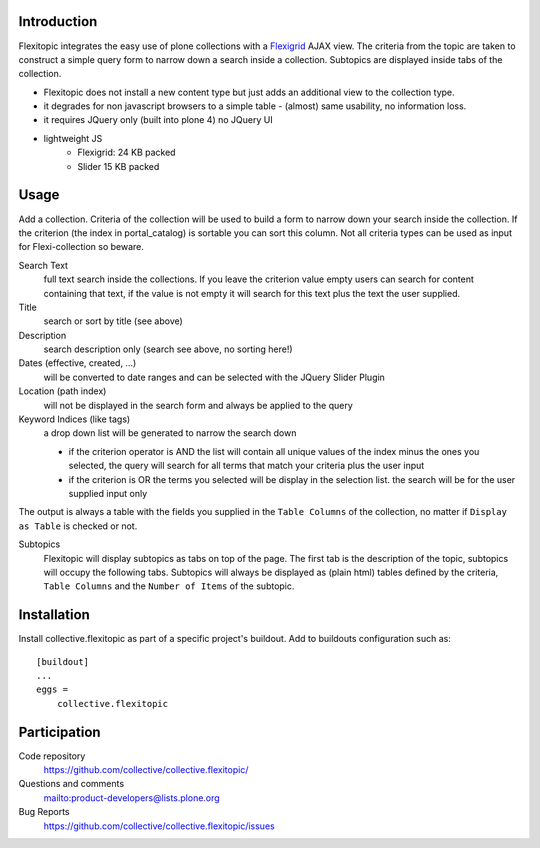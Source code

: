 Introduction
============

Flexitopic integrates the easy use of plone collections with a Flexigrid_
AJAX view. The criteria from the topic are taken to construct a simple
query form to narrow down a search inside a collection. Subtopics are
displayed inside tabs of the collection.

.. _Flexigrid: http://flexigrid.info/

* Flexitopic does not install a new content type but just adds an additional view to the collection type.
* it degrades for non javascript browsers to a simple table - (almost) same usability, no information loss.
* it requires JQuery only (built into plone 4) no JQuery UI
* lightweight JS
      * Flexigrid: 24 KB packed
      * Slider 15 KB packed


Usage
=====

Add a collection. Criteria of the collection will be used to build
a form to narrow down your search inside the collection. If the criterion (the
index in portal_catalog) is sortable you can sort this column. Not all criteria
types can be used as input for Flexi-collection so beware.

Search Text
  full text search inside the collections. If you leave the
  criterion value empty users can search for content containing that text, if
  the value is not empty it will search for this text plus the text the user
  supplied.
Title
  search or sort by title (see above)
Description
  search description only (search see above, no sorting here!)
Dates (effective, created, ...)
  will be converted to date ranges and can be selected with the JQuery Slider
  Plugin
Location (path index)
  will not be displayed in the search form and always be applied to the query
Keyword Indices (like tags)
  a drop down list will be generated to narrow the search down

  - if the criterion operator is AND the list will contain all unique
    values of the index minus the ones you selected, the query will search
    for all terms that match your criteria plus the user input
  - if the criterion is OR the terms you selected will be display in the
    selection list. the search will be for the user supplied input only

The output is always a table with the fields you supplied in the
``Table Columns`` of the collection, no matter if ``Display as Table``
is checked or not.

Subtopics
  Flexitopic will display subtopics as tabs on top of the page. The first
  tab is the description of the topic, subtopics will occupy the following
  tabs. Subtopics will always be displayed as (plain html) tables defined
  by the criteria,  ``Table Columns`` and the ``Number of Items`` of the
  subtopic.

Installation
============
Install collective.flexitopic as part of a specific project's buildout.
Add to buildouts configuration such as::

    [buildout]
    ...
    eggs =
        collective.flexitopic

Participation
=============

Code repository
  https://github.com/collective/collective.flexitopic/
Questions and comments
  mailto:product-developers@lists.plone.org
Bug Reports
   https://github.com/collective/collective.flexitopic/issues
